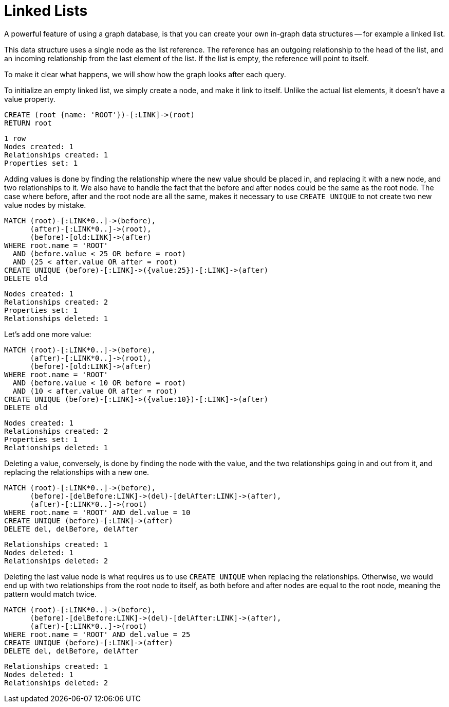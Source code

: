 = Linked Lists =

A powerful feature of using a graph database, is that you can create your own in-graph data structures -- for example a linked list.

This data structure uses a single node as the list reference.
The reference has an outgoing relationship to the head of the list, and an incoming relationship from the last element of the list.
If the list is empty, the reference will point to itself.

To make it clear what happens, we will show how the graph looks after each query.

To initialize an empty linked list, we simply create a node, and make it link to itself.
Unlike the actual list elements, it doesn't have a +value+ property.

[source,cypher]
----
CREATE (root {name: 'ROOT'})-[:LINK]->(root)
RETURN root
----

[source,querytest]
----
1 row
Nodes created: 1
Relationships created: 1
Properties set: 1
----

// graph

Adding values is done by finding the relationship where the new value should be placed in, and replacing it with
a new node, and two relationships to it.
We also have to handle the fact that the +before+ and +after+ nodes could be the same as the +root+ node.
The case where +before+, +after+ and the +root+ node are all the same, makes it necessary to use `CREATE UNIQUE` to not create two new value nodes by mistake.

[source,cypher]
----
MATCH (root)-[:LINK*0..]->(before),
      (after)-[:LINK*0..]->(root),
      (before)-[old:LINK]->(after)
WHERE root.name = 'ROOT'
  AND (before.value < 25 OR before = root)
  AND (25 < after.value OR after = root)
CREATE UNIQUE (before)-[:LINK]->({value:25})-[:LINK]->(after)
DELETE old
----

[source,querytest]
----
Nodes created: 1
Relationships created: 2
Properties set: 1
Relationships deleted: 1
----

// graph


Let's add one more value:

[source,cypher]
----
MATCH (root)-[:LINK*0..]->(before),
      (after)-[:LINK*0..]->(root),
      (before)-[old:LINK]->(after)
WHERE root.name = 'ROOT'
  AND (before.value < 10 OR before = root)
  AND (10 < after.value OR after = root)
CREATE UNIQUE (before)-[:LINK]->({value:10})-[:LINK]->(after)
DELETE old
----

[source,querytest]
----
Nodes created: 1
Relationships created: 2
Properties set: 1
Relationships deleted: 1
----

// graph

Deleting a value, conversely, is done by finding the node with the value, and the two relationships going in and out
from it, and replacing the relationships with a new one.

[source,cypher]
----
MATCH (root)-[:LINK*0..]->(before),
      (before)-[delBefore:LINK]->(del)-[delAfter:LINK]->(after),
      (after)-[:LINK*0..]->(root)
WHERE root.name = 'ROOT' AND del.value = 10
CREATE UNIQUE (before)-[:LINK]->(after)
DELETE del, delBefore, delAfter
----

[source,querytest]
----
Relationships created: 1
Nodes deleted: 1
Relationships deleted: 2
----

// graph

Deleting the last value node is what requires us to use `CREATE UNIQUE` when replacing the relationships.
Otherwise, we would end up with two relationships from the +root+ node to itself, as both +before+ and +after+ nodes are equal to the +root+ node, meaning the pattern would match twice.

[source,cypher]
----
MATCH (root)-[:LINK*0..]->(before),
      (before)-[delBefore:LINK]->(del)-[delAfter:LINK]->(after),
      (after)-[:LINK*0..]->(root)
WHERE root.name = 'ROOT' AND del.value = 25
CREATE UNIQUE (before)-[:LINK]->(after)
DELETE del, delBefore, delAfter
----

[source,querytest]
----
Relationships created: 1
Nodes deleted: 1
Relationships deleted: 2
----

// graph

